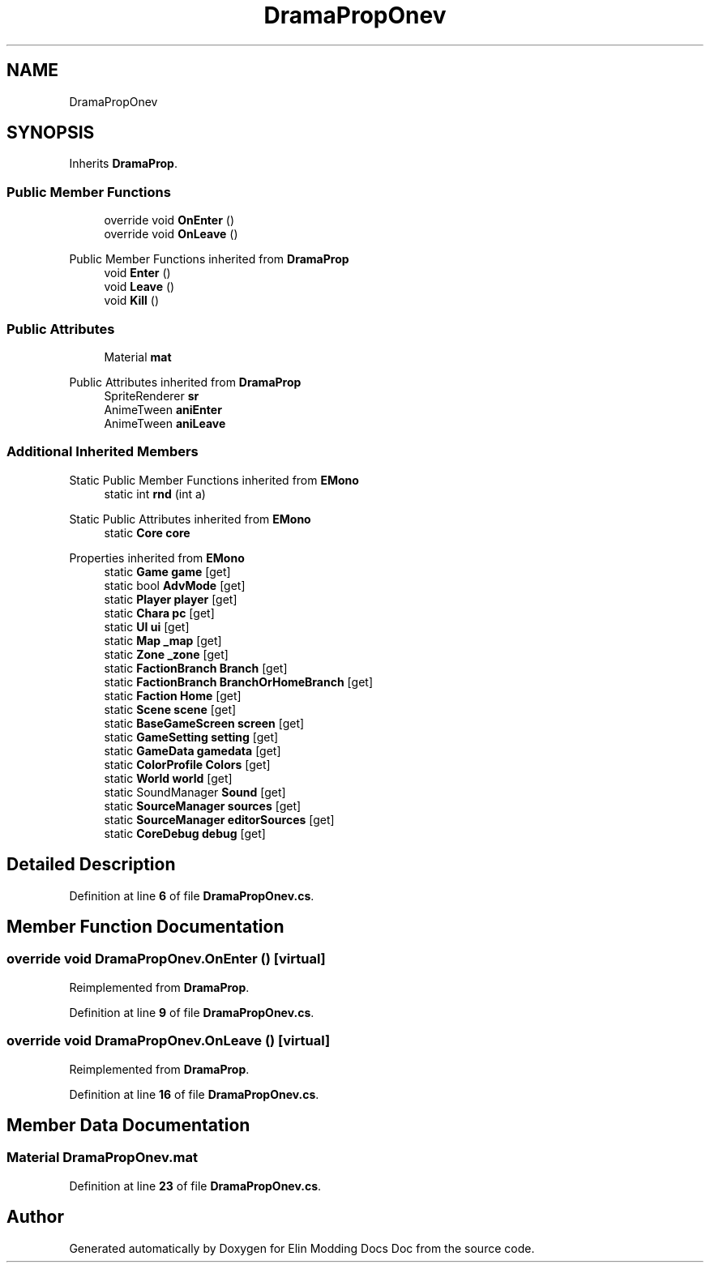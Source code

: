 .TH "DramaPropOnev" 3 "Elin Modding Docs Doc" \" -*- nroff -*-
.ad l
.nh
.SH NAME
DramaPropOnev
.SH SYNOPSIS
.br
.PP
.PP
Inherits \fBDramaProp\fP\&.
.SS "Public Member Functions"

.in +1c
.ti -1c
.RI "override void \fBOnEnter\fP ()"
.br
.ti -1c
.RI "override void \fBOnLeave\fP ()"
.br
.in -1c

Public Member Functions inherited from \fBDramaProp\fP
.in +1c
.ti -1c
.RI "void \fBEnter\fP ()"
.br
.ti -1c
.RI "void \fBLeave\fP ()"
.br
.ti -1c
.RI "void \fBKill\fP ()"
.br
.in -1c
.SS "Public Attributes"

.in +1c
.ti -1c
.RI "Material \fBmat\fP"
.br
.in -1c

Public Attributes inherited from \fBDramaProp\fP
.in +1c
.ti -1c
.RI "SpriteRenderer \fBsr\fP"
.br
.ti -1c
.RI "AnimeTween \fBaniEnter\fP"
.br
.ti -1c
.RI "AnimeTween \fBaniLeave\fP"
.br
.in -1c
.SS "Additional Inherited Members"


Static Public Member Functions inherited from \fBEMono\fP
.in +1c
.ti -1c
.RI "static int \fBrnd\fP (int a)"
.br
.in -1c

Static Public Attributes inherited from \fBEMono\fP
.in +1c
.ti -1c
.RI "static \fBCore\fP \fBcore\fP"
.br
.in -1c

Properties inherited from \fBEMono\fP
.in +1c
.ti -1c
.RI "static \fBGame\fP \fBgame\fP\fR [get]\fP"
.br
.ti -1c
.RI "static bool \fBAdvMode\fP\fR [get]\fP"
.br
.ti -1c
.RI "static \fBPlayer\fP \fBplayer\fP\fR [get]\fP"
.br
.ti -1c
.RI "static \fBChara\fP \fBpc\fP\fR [get]\fP"
.br
.ti -1c
.RI "static \fBUI\fP \fBui\fP\fR [get]\fP"
.br
.ti -1c
.RI "static \fBMap\fP \fB_map\fP\fR [get]\fP"
.br
.ti -1c
.RI "static \fBZone\fP \fB_zone\fP\fR [get]\fP"
.br
.ti -1c
.RI "static \fBFactionBranch\fP \fBBranch\fP\fR [get]\fP"
.br
.ti -1c
.RI "static \fBFactionBranch\fP \fBBranchOrHomeBranch\fP\fR [get]\fP"
.br
.ti -1c
.RI "static \fBFaction\fP \fBHome\fP\fR [get]\fP"
.br
.ti -1c
.RI "static \fBScene\fP \fBscene\fP\fR [get]\fP"
.br
.ti -1c
.RI "static \fBBaseGameScreen\fP \fBscreen\fP\fR [get]\fP"
.br
.ti -1c
.RI "static \fBGameSetting\fP \fBsetting\fP\fR [get]\fP"
.br
.ti -1c
.RI "static \fBGameData\fP \fBgamedata\fP\fR [get]\fP"
.br
.ti -1c
.RI "static \fBColorProfile\fP \fBColors\fP\fR [get]\fP"
.br
.ti -1c
.RI "static \fBWorld\fP \fBworld\fP\fR [get]\fP"
.br
.ti -1c
.RI "static SoundManager \fBSound\fP\fR [get]\fP"
.br
.ti -1c
.RI "static \fBSourceManager\fP \fBsources\fP\fR [get]\fP"
.br
.ti -1c
.RI "static \fBSourceManager\fP \fBeditorSources\fP\fR [get]\fP"
.br
.ti -1c
.RI "static \fBCoreDebug\fP \fBdebug\fP\fR [get]\fP"
.br
.in -1c
.SH "Detailed Description"
.PP 
Definition at line \fB6\fP of file \fBDramaPropOnev\&.cs\fP\&.
.SH "Member Function Documentation"
.PP 
.SS "override void DramaPropOnev\&.OnEnter ()\fR [virtual]\fP"

.PP
Reimplemented from \fBDramaProp\fP\&.
.PP
Definition at line \fB9\fP of file \fBDramaPropOnev\&.cs\fP\&.
.SS "override void DramaPropOnev\&.OnLeave ()\fR [virtual]\fP"

.PP
Reimplemented from \fBDramaProp\fP\&.
.PP
Definition at line \fB16\fP of file \fBDramaPropOnev\&.cs\fP\&.
.SH "Member Data Documentation"
.PP 
.SS "Material DramaPropOnev\&.mat"

.PP
Definition at line \fB23\fP of file \fBDramaPropOnev\&.cs\fP\&.

.SH "Author"
.PP 
Generated automatically by Doxygen for Elin Modding Docs Doc from the source code\&.
